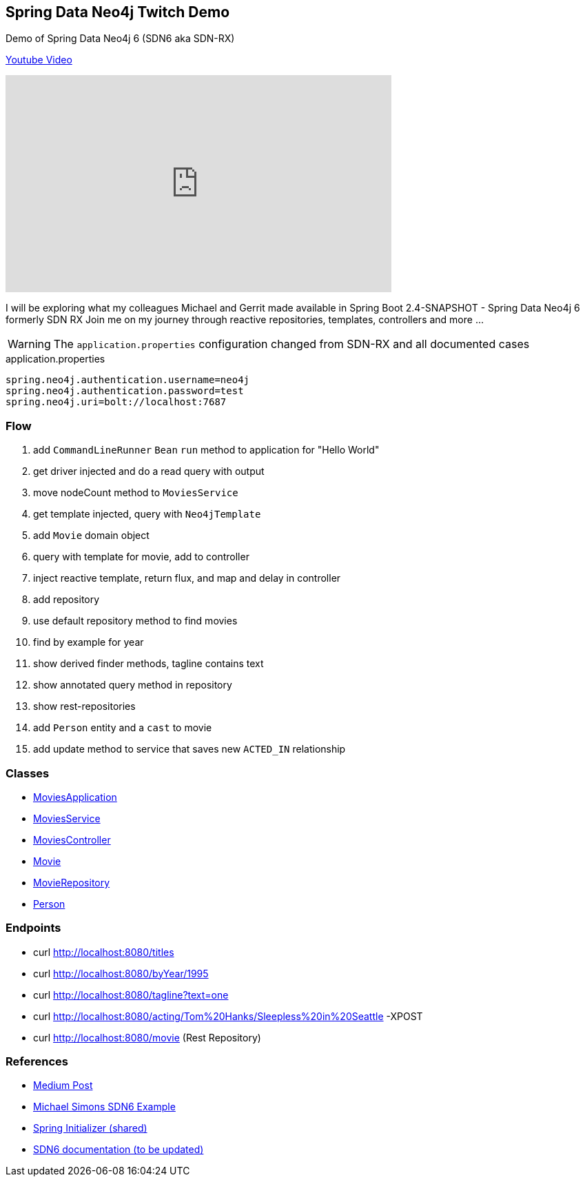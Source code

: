 == Spring Data Neo4j Twitch Demo
:src: src/main/java/org/neo4j/movies/

Demo of Spring Data Neo4j 6 (SDN6 aka SDN-RX)

https://youtu.be/w0XZHOavqOM[Youtube Video]

++++
<iframe width="560" height="315" src="https://www.youtube.com/embed/w0XZHOavqOM" frameborder="0" allow="accelerometer; autoplay; encrypted-media; gyroscope; picture-in-picture" allowfullscreen></iframe>
++++

I will be exploring what my colleagues Michael and Gerrit made available in Spring Boot 2.4-SNAPSHOT - Spring Data Neo4j 6 formerly SDN RX
Join me on my journey through reactive repositories, templates, controllers and more ...

WARNING: The `application.properties` configuration changed from SDN-RX and all documented cases

.application.properties
[source,ini]
----
spring.neo4j.authentication.username=neo4j
spring.neo4j.authentication.password=test
spring.neo4j.uri=bolt://localhost:7687
----

=== Flow

. add `CommandLineRunner` `Bean` `run` method to application for "Hello World"
. get driver injected and do a read query with output
. move nodeCount method to `MoviesService`
. get template injected, query with `Neo4jTemplate`
. add `Movie` domain object
. query with template for movie, add to controller
. inject reactive template, return flux, and map and delay in controller
. add repository
. use default repository method to find movies
. find by example for year
. show derived finder methods, tagline contains text
. show annotated query method in repository
. show rest-repositories
. add `Person` entity and a `cast` to movie
. add update method to service that saves new `ACTED_IN` relationship

=== Classes

* link:{src}MoviesApplication.java[MoviesApplication]
* link:{src}MovieService.java[MoviesService]
* link:{src}MoviesController.java[MoviesController]
* link:{src}Movie.java[Movie]
* link:{src}MovieRepository.java[MovieRepository]
* link:{src}Person.java[Person]

=== Endpoints

* curl http://localhost:8080/titles
* curl http://localhost:8080/byYear/1995
* curl http://localhost:8080/tagline?text=one
* curl http://localhost:8080/acting/Tom%20Hanks/Sleepless%20in%20Seattle -XPOST
* curl http://localhost:8080/movie (Rest Repository)


=== References

- https://medium.com/neo4j/goodbye-sdn-%EF%B8%8Frx-eccee8e18d00[Medium Post]
- https://github.com/michael-simons/neo4j-sdn-ogm-tips/tree/master/examples/sdn6[Michael Simons SDN6 Example]
- https://start.spring.io/#!type=maven-project&language=java&platformVersion=2.4.0.BUILD-SNAPSHOT&packaging=jar&jvmVersion=11&groupId=org.neo4j&artifactId=movies&name=movies&description=Movie%20Demo%20for%20SDN6&packageName=org.neo4j.movies&dependencies=data-neo4j,web,webflux,devtools,data-rest[Spring Initializer (shared)]
- https://docs.spring.io/spring-data/neo4j/docs/6.0.0-SNAPSHOT/reference/html/#[SDN6 documentation (to be updated)]
